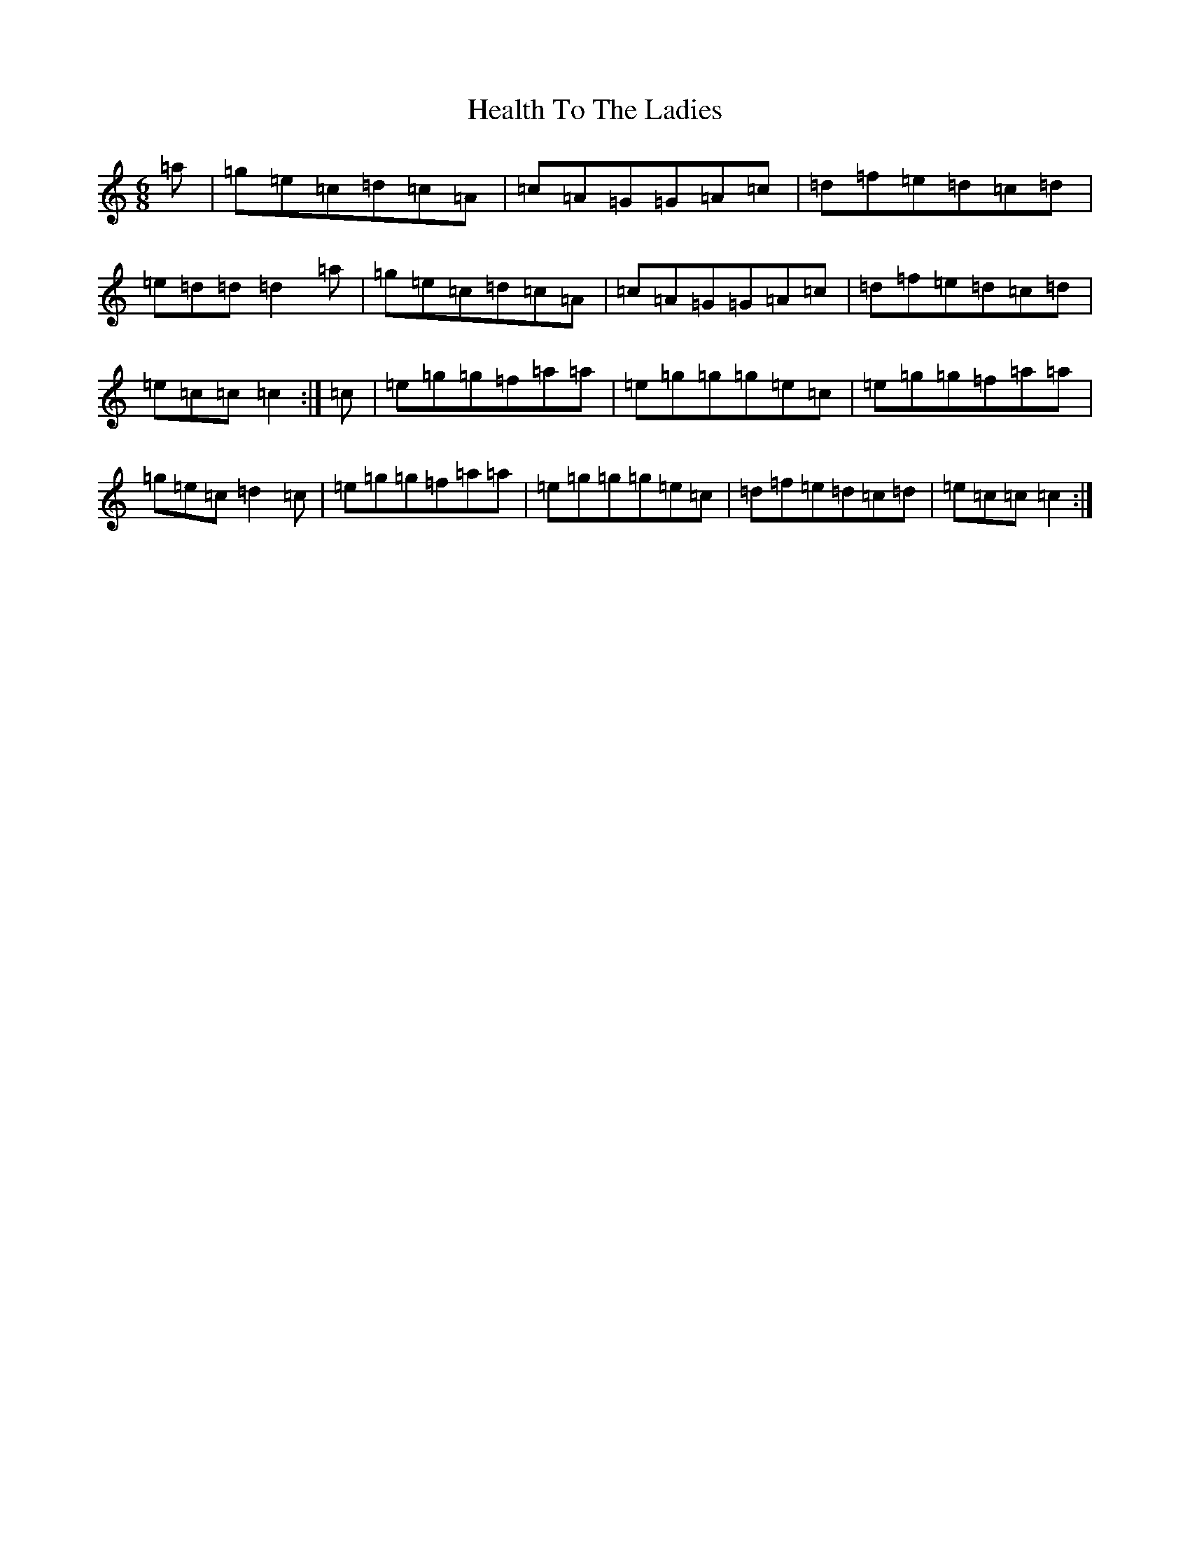 X: 8881
T: Health To The Ladies
S: https://thesession.org/tunes/327#setting327
R: jig
M:6/8
L:1/8
K: C Major
=a|=g=e=c=d=c=A|=c=A=G=G=A=c|=d=f=e=d=c=d|=e=d=d=d2=a|=g=e=c=d=c=A|=c=A=G=G=A=c|=d=f=e=d=c=d|=e=c=c=c2:|=c|=e=g=g=f=a=a|=e=g=g=g=e=c|=e=g=g=f=a=a|=g=e=c=d2=c|=e=g=g=f=a=a|=e=g=g=g=e=c|=d=f=e=d=c=d|=e=c=c=c2:|
